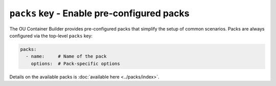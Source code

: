 ``packs`` key - Enable pre-configured packs
===========================================

The OU Container Builder provides pre-configured packs that simplify the setup of common scenarios. Packs are always
configured via the top-level ``packs`` key:

.. code:: yaml

    packs:
      - name:     # Name of the pack
        options:  # Pack-specific options

Details on the available packs is :doc:`available here <../packs/index>`.
